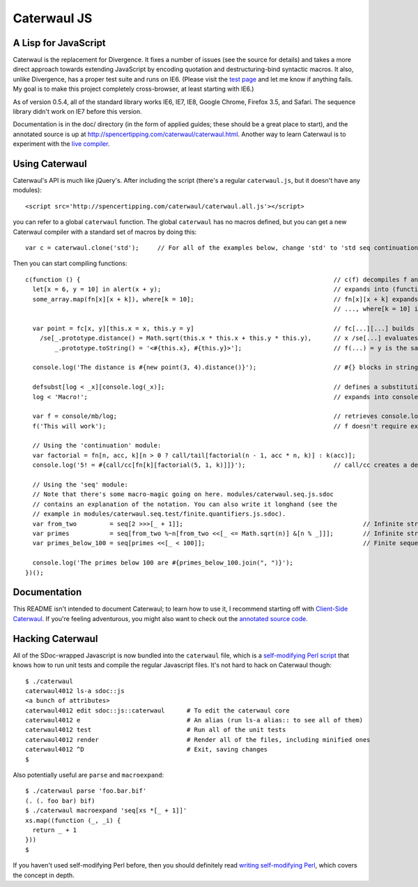 Caterwaul JS
============

A Lisp for JavaScript
---------------------

Caterwaul is the replacement for Divergence. It fixes a number of issues (see the source for details) and takes a more direct approach towards extending JavaScript by encoding quotation and
destructuring-bind syntactic macros. It also, unlike Divergence, has a proper test suite and runs on IE6. (Please visit the `test page <http://spencertipping.com/caterwaul/test>`_ and let me
know if anything fails. My goal is to make this project completely cross-browser, at least starting with IE6.)

As of version 0.5.4, all of the standard library works IE6, IE7, IE8, Google Chrome, Firefox 3.5, and Safari. The sequence library didn't work on IE7 before this version.

Documentation is in the doc/ directory (in the form of applied guides; these should be a great place to start), and the annotated source is up at
http://spencertipping.com/caterwaul/caterwaul.html. Another way to learn Caterwaul is to experiment with the `live compiler <http://spencertipping.com/caterwaul/compiler>`_.

Using Caterwaul
---------------

Caterwaul's API is much like jQuery's. After including the script (there's a regular ``caterwaul.js``, but it doesn't have any modules)::

    <script src='http://spencertipping.com/caterwaul/caterwaul.all.js'></script>

you can refer to a global ``caterwaul`` function. The global ``caterwaul`` has no macros defined, but you can get a new Caterwaul compiler with a standard set of macros by doing this::

    var c = caterwaul.clone('std');     // For all of the examples below, change 'std' to 'std seq continuation'

Then you can start compiling functions::

    c(function () {                                                                     // c(f) decompiles f and returns a new function
      let[x = 6, y = 10] in alert(x + y);                                               // expands into (function (x, y) {return alert(x + y)}).call(this, 6, 10)
      some_array.map(fn[x][x + k]), where[k = 10];                                      // fn[x][x + k] expands into function (x) {return x + k}, and
                                                                                        // ..., where[k = 10] is the same as let[k = 10] in ...

      var point = fc[x, y][this.x = x, this.y = y]                                      // fc[...][...] builds a constructor function (one without a return)
        /se[_.prototype.distance() = Math.sqrt(this.x * this.x + this.y * this.y),      // x /se[...] evaluates ... with _ bound to x, then returns x
            _.prototype.toString() = '<#{this.x}, #{this.y}>'];                         // f(...) = y is the same as f = fn[...][y]

      console.log('The distance is #{new point(3, 4).distance()}');                     // #{} blocks in strings are interpolated as they are in Ruby

      defsubst[log < _x][console.log(_x)];                                              // defines a substitution macro (you can use defmacro for Turing completeness)
      log < 'Macro!';                                                                   // expands into console.log('Macro!')

      var f = console/mb/log;                                                           // retrieves console.log as a bound method
      f('This will work');                                                              // f doesn't require explicit 'this'-binding; it's persistently bound to console

      // Using the 'continuation' module:
      var factorial = fn[n, acc, k][n > 0 ? call/tail[factorial(n - 1, acc * n, k)] : k(acc)];
      console.log('5! = #{call/cc[fn[k][factorial(5, 1, k)]]}');                        // call/cc creates a delimited continuation

      // Using the 'seq' module:
      // Note that there's some macro-magic going on here. modules/caterwaul.seq.js.sdoc
      // contains an explanation of the notation. You can also write it longhand (see the
      // example in modules/caterwaul.seq.test/finite.quantifiers.js.sdoc).
      var from_two         = seq[2 >>>[_ + 1]];                                                 // Infinite stream of naturals starting with 2
      var primes           = seq[from_two %~n[from_two <<[_ <= Math.sqrt(n)] &[n % _]]];        // Infinite stream of prime numbers
      var primes_below_100 = seq[primes <<[_ < 100]];                                           // Finite sequence of prime numbers

      console.log('The primes below 100 are #{primes_below_100.join(", ")}');
    })();

Documentation
-------------

This README isn't intended to document Caterwaul; to learn how to use it, I recommend starting off with `Client-Side Caterwaul
<http://spencertipping.com/caterwaul/doc/client-side-caterwaul.pdf>`_. If you're feeling adventurous, you might also want to check out the `annotated source code
<http://spencertipping.com/caterwaul/caterwaul.html>`_.

Hacking Caterwaul
-----------------

All of the SDoc-wrapped Javascript is now bundled into the ``caterwaul`` file, which is a `self-modifying Perl script <http://github.com/spencertipping/perl-objects>`_ that knows how to run
unit tests and compile the regular Javascript files. It's not hard to hack on Caterwaul though::

    $ ./caterwaul
    caterwaul4012 ls-a sdoc::js
    <a bunch of attributes>
    caterwaul4012 edit sdoc::js::caterwaul      # To edit the caterwaul core
    caterwaul4012 e                             # An alias (run ls-a alias:: to see all of them)
    caterwaul4012 test                          # Run all of the unit tests
    caterwaul4012 render                        # Render all of the files, including minified ones
    caterwaul4012 ^D                            # Exit, saving changes
    $

Also potentially useful are ``parse`` and ``macroexpand``::

    $ ./caterwaul parse 'foo.bar.bif'
    (. (. foo bar) bif)
    $ ./caterwaul macroexpand 'seq[xs *[_ + 1]]'
    xs.map((function (_, _i) {
      return _ + 1
    }))
    $

If you haven't used self-modifying Perl before, then you should definitely read `writing self-modifying Perl <http://github.com/spencertipping/writing-self-modifying-perl>`_, which covers the
concept in depth.
